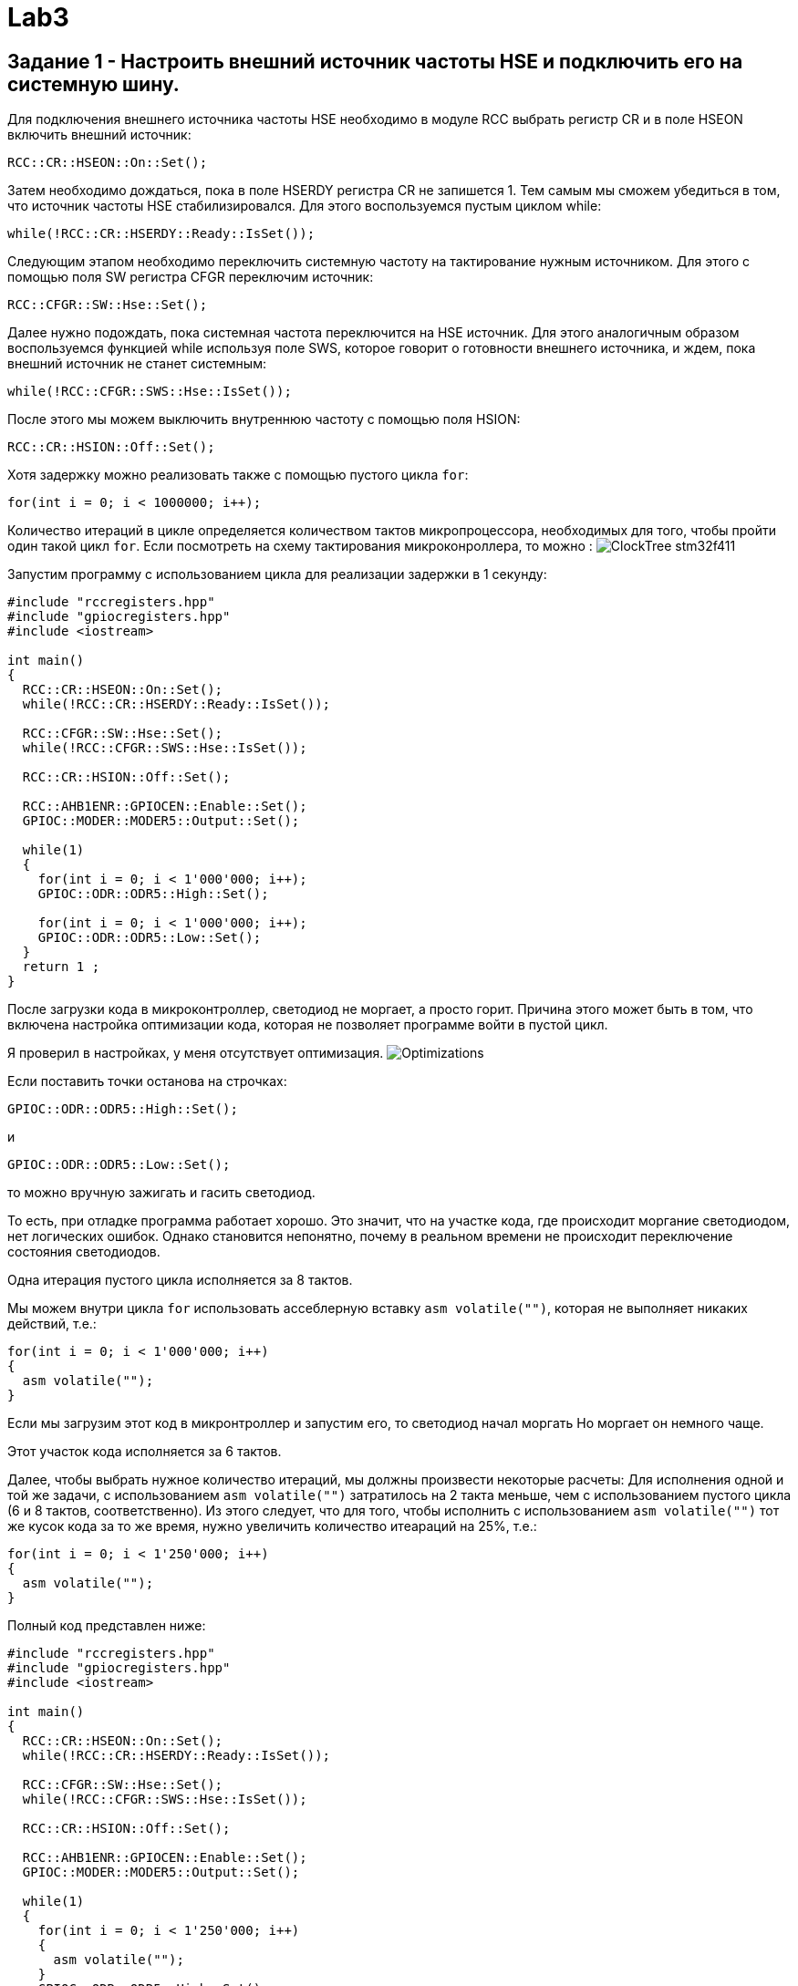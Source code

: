 = Lab3

== Задание 1 - Настроить внешний источник частоты HSE и подключить его на системную шину.

Для подключения внешнего источника частоты HSE необходимо в модуле RCC выбрать 
регистр CR и в поле HSEON включить внешний источник: 
```
RCC::CR::HSEON::On::Set();
```

Затем необходимо дождаться, пока в поле HSERDY регистра CR не запишется 1.
Тем самым мы сможем убедиться в том, что источник частоты HSE стабилизировался. 
Для этого воспользуемся пустым циклом while: 
```
while(!RCC::CR::HSERDY::Ready::IsSet());
```

Следующим этапом необходимо переключить системную частоту на тактирование нужным источником.
Для этого с помощью поля SW регистра CFGR переключим источник: 
```
RCC::CFGR::SW::Hse::Set();
```

Далее нужно подождать, пока системная частота переключится на HSE источник.
Для этого аналогичным образом воспользуемся 
функцией while используя поле SWS, которое говорит о готовности внешнего источника, и ждем, 
пока внешний источник не станет системным: 
```
while(!RCC::CFGR::SWS::Hse::IsSet());
```

После этого мы можем выключить внутреннюю частоту с помощью поля HSION: 
```
RCC::CR::HSION::Off::Set();
```

Хотя задержку можно реализовать также с помощью пустого цикла `for`: 
```
for(int i = 0; i < 1000000; i++);
```

Количество итераций в цикле определяется количеством тактов микропроцессора, необходимых для 
того, чтобы пройти один такой цикл `for`. 
Если посмотреть на схему тактирования микроконроллера, то можно : 
image:https://github.com/alexeysp11/stm32Labs/blob/master/MyLab3/img/ClockTree_stm32f411.png[]

Запустим программу с использованием цикла для реализации задержки в 1 секунду: 
```
#include "rccregisters.hpp"
#include "gpiocregisters.hpp"
#include <iostream>

int main()
{  
  RCC::CR::HSEON::On::Set();
  while(!RCC::CR::HSERDY::Ready::IsSet());

  RCC::CFGR::SW::Hse::Set();
  while(!RCC::CFGR::SWS::Hse::IsSet());

  RCC::CR::HSION::Off::Set();

  RCC::AHB1ENR::GPIOCEN::Enable::Set();
  GPIOC::MODER::MODER5::Output::Set();
  
  while(1)
  {
    for(int i = 0; i < 1'000'000; i++);
    GPIOC::ODR::ODR5::High::Set();
    
    for(int i = 0; i < 1'000'000; i++);
    GPIOC::ODR::ODR5::Low::Set();
  }
  return 1 ;
}
```

После загрузки кода в микроконтроллер, светодиод не моргает, а просто горит. 
Причина этого может быть в том, что включена настройка оптимизации кода, которая не позволяет 
программе войти в пустой цикл. 

Я проверил в настройках, у меня отсутствует оптимизация.
image:https://github.com/alexeysp11/stm32Labs/blob/master/MyLab3/img/Optimizations.png[]

Если поставить точки останова на строчках: 
```
GPIOC::ODR::ODR5::High::Set();
```
и
```
GPIOC::ODR::ODR5::Low::Set();
```
то можно вручную зажигать и гасить светодиод.

То есть, при отладке программа работает хорошо. 
Это значит, что на участке кода, где происходит моргание светодиодом, нет логических ошибок. 
Однако становится непонятно, почему в реальном времени не происходит переключение состояния 
светодиодов. 

Одна итерация пустого цикла исполняется за 8 тактов. 

Мы можем внутри цикла `for` использовать ассеблерную вставку `asm volatile("")`, которая не 
выполняет никаких действий, т.е.: 
```
for(int i = 0; i < 1'000'000; i++)
{
  asm volatile("");
}
```

Если мы загрузим этот код в микронтроллер и запустим его, то светодиод начал моргать
Но моргает он немного чаще. 

Этот участок кода исполняется за 6 тактов.

Далее, чтобы выбрать нужное количество итераций, мы должны произвести некоторые расчеты: 
Для исполнения одной и той же задачи, с использованием `asm volatile("")` 
затратилось на 2 такта меньше, чем с использованием пустого цикла (6 и 8 тактов, соответственно). 
Из этого следует, что для того, чтобы исполнить с использованием `asm volatile("")` тот же 
кусок кода за то же время, нужно увеличить количество итеараций на 25%, т.е.: 
```
for(int i = 0; i < 1'250'000; i++)
{
  asm volatile("");
}
```

Полный код представлен ниже: 
```
#include "rccregisters.hpp"
#include "gpiocregisters.hpp"
#include <iostream>

int main()
{  
  RCC::CR::HSEON::On::Set();
  while(!RCC::CR::HSERDY::Ready::IsSet());

  RCC::CFGR::SW::Hse::Set();
  while(!RCC::CFGR::SWS::Hse::IsSet());

  RCC::CR::HSION::Off::Set();

  RCC::AHB1ENR::GPIOCEN::Enable::Set();
  GPIOC::MODER::MODER5::Output::Set();
  
  while(1)
  {
    for(int i = 0; i < 1'250'000; i++)
    {
      asm volatile("");
    }
    GPIOC::ODR::ODR5::High::Set();
    
    for(int i = 0; i < 1'250'000; i++)
    {
      asm volatile("");
    }
    GPIOC::ODR::ODR5::Low::Set();
  }
  return 1 ;
}
```

== Задание 2 - Настроить внутренний источник частоты HSI и подключить его на системную шину.

Для включения внутреннего источника питания необходимо из предыдущего кода убрать команды 
включения HSE источника. 
Так как не подключен никакой источник питания, микроконтроллер работает от внутренней частоты. 

Запустим программу, реализованную в предыдущем пункте: 
```
#include "rccregisters.hpp"
#include "gpiocregisters.hpp"
#include <iostream>

int main()
{
  RCC::AHB1ENR::GPIOCEN::Enable::Set();
  GPIOC::MODER::MODER5::Output::Set();
  
  while(1)
  {
    for(int i = 0; i < 1'250'000; i++)
    {
      asm volatile("");
    }
    GPIOC::ODR::ODR5::High::Set();
    
    for(int i = 0; i < 1'250'000; i++)
    {
      asm volatile("");
    }
    GPIOC::ODR::ODR5::Low::Set();
  }
  return 1 ;
}
```

Светодиод начал моргать чаще. 
Это связано с тем, что у внутреннего источника тактирования тактовая частота равна 16 МГц, т.е. 
в два раза больше. 

Увеличим количество итераций в цикле `for` в два раза, чтобы добиться моргания светодиодом 
раз в 1 сек.: 
```
#include "rccregisters.hpp"
#include "gpiocregisters.hpp"
#include <iostream>

int main()
{
  RCC::AHB1ENR::GPIOCEN::Enable::Set();
  GPIOC::MODER::MODER5::Output::Set();
  
  while(1)
  {
    for(int i = 0; i < 2'500'000; i++)
    {
      asm volatile("");
    }
    GPIOC::ODR::ODR5::High::Set();
    
    for(int i = 0; i < 2'500'000; i++)
    {
      asm volatile("");
    }
    GPIOC::ODR::ODR5::Low::Set();
  }
  return 1 ;
}
```

Сейчас светодиод уже начал моргать приблизительно раз в секунду. 

== Задание 3 - Настроить PIL источник тактовой частоты на 32 Мгц и подключить его на системную шину.

PLL (phase lock loop) представляет собой систему с обратной связью, комбинирующая VCO 
(англ. voltage-controlled oscillator - генератор, управляемый напряжением) и фазовый компаратор 
таким образом, чтобы генерировался сигнал с постоянным фазовым сдвигом относительно референтного 
сигнала. 
PLL могут быть использованы для того, чтобы генерировать стабильный высокочастотный выходной 
сигнал (https://www.analog.com/media/en/training-seminars/tutorials/MT-086.pdf[источник]). 

На рисунке ниже представлена упрощенная схема работы PLL: 
image:https://github.com/alexeysp11/stm32Labs/blob/master/MyLab3/img/PLL.png[]

Фазовый детектор сравнивает фазы двух входных сигналов (обычно равных или близких частот). 
На вход фазового детектора подаются два сигнала, фазы которых нужно сравнить, на выходе 
фазового детектора формируется сигнал, пропорциональный фазовому сдвигу входных сигналов. 

Генератор, управляемый напряжением (ГУН; англ. VCO) — электронный генератор, частота колебаний 
которого зависит от подаваемого на генератор управляющего напряжения. 

Далее частота сигнала, полученная на выходе VCO умножается (или делится) на некоторый 
коэффициент и идёт на второй вход фазового детектора для сравнения с референтным сигналом. 
И цикл повторяется снова - до тех пор, пока частота на выходе VCO не перестанет изменяться. 

Генерация сигнала на выходе VCO постоянной частоты означает, что цикл закмкнулся (в англоязычной 
терминологии говорят "The loop is locked"). 
Таким образом, вне зависимости от того, какой будет фазовый сдвиг между референтным сигналом 
и сигналом с выхода VCO, на выходе PLL будет генерироваться сигнал с постоянным фазовым сдвигом 
относительно референтного сигнала. 

Сначала включим внешний источник `HSE`, затем нужно дождаться момента, когда он стабилизируется: 
```
RCC::CR::HSEON::On::Set();
while(!RCC::CR::HSERDY::Ready::IsSet());
``` 

Переключим на выбранный источник системную частоту и дождемся переключения:
```
RCC::CFGR::SW::Hse::Set();
while(!RCC::CFGR::SWS::Hse::IsSet());
```

Отключим внутренний источник `HSI` и переключим `PLL` на `HSE` с помощью регистра `PLLCFGR`: 
```
RCC::CR::HSION::Off::Set();
RCC::PLLCFGR::PLLSRC::HseSource::Set();
```

Далее можно начать установку частоты: 
```
// Set VCO (Voltage Controller Oscillator) equal to 2 MHz  
// HSE / 4 = 8'000'000 / 4 = 2'000'000
RCC::PLLCFGR::PLLM0::Set(4U);

// Set VCC Output equal to 128 MHz => VCO * 64 = 2'000'000 * 64
RCC::PLLCFGR::PLLN0::Set(64U);

// Set PLL Output equal to 32 Mhz => VCC / 4 = 128'000'000 / 4
RCC::PLLCFGR::PLLP0::Pllp4::Set();
```

Активируем PLL и ждем, пока цикл на PLL не замкнется (пока не стабилизируется фазовый сдвиг): 
```
RCC::CR::PLLON::On::Set();
while(RCC::CR::PLLRDY::Unсlocked::IsSet());
```

Затем переключаем системный источник на полученную частоту и дожидаемся, пока системная 
частота переключится на наш источник. 
```
RCC::CFGR::SW::Pll::Set();
while(!RCC::CFGR::SWS::Pll::IsSet());
```

Код той же программы с использованием пустых циклов представлен ниже: 
```
#include "rccregisters.hpp"
#include "gpiocregisters.hpp"
#include <iostream>

int main()
{  
  RCC::CR::HSEON::On::Set();
  while(!RCC::CR::HSERDY::Ready::IsSet());
 
  RCC::CFGR::SW::Hse::Set();
  while(!RCC::CFGR::SWS::Hse::IsSet());
  
  RCC::CR::HSION::Off::Set();
  RCC::PLLCFGR::PLLSRC::HseSource::Set();
  
  // Set VCO equal to 2 MHz => HSE / 4 = 8'000'000 / 4 
  RCC::PLLCFGR::PLLM0::Set(4U);
  
  // Set VCC Output equal to 128 MHz => VCO * 64 = 2'000'000 * 64
  RCC::PLLCFGR::PLLN0::Set(64U);
  
  // Set PLL Output equal to 32 Mhz => VCC / 4 = 128'000'000 / 4
  RCC::PLLCFGR::PLLP0::Pllp4::Set();
  
  RCC::CR::PLLON::On::Set();
  while(RCC::CR::PLLRDY::Unclocked::IsSet());
  
  RCC::CFGR::SW::Pll::Set();
  while(!RCC::CFGR::SWS::Pll::IsSet());
  
  RCC::AHB1ENR::GPIOCEN::Enable::Set();
  GPIOC::MODER::MODER5::Output::Set();
  
  while(1)
  {
    for(int i = 0; i < 1'250'000; i++)
    {
      asm volatile("");
    }
    GPIOC::ODR::ODR5::High::Set();
    
    for(int i = 0; i < 1'250'000; i++)
    {
      asm volatile("");
    }
    GPIOC::ODR::ODR5::Low::Set();
  }
  return 1 ;
}
```

Загрузим программу в микроконтроллер, теперь светодиод моргает очень часто. 
